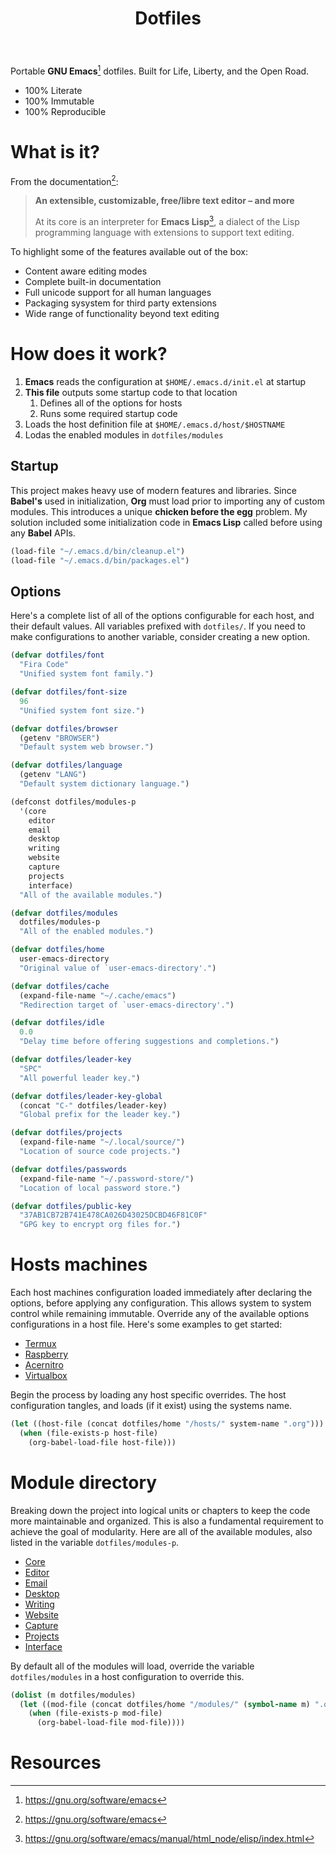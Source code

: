 #+TITLE: Dotfiles
#+AUTHOR: Christopher James Hayward
#+EMAIL: chris@chrishayward.xyz

#+PROPERTY: header-args:emacs-lisp :tangle init.el :comments org
#+PROPERTY: header-args            :results silent :eval no-export

#+OPTIONS: num:nil toc:nil todo:nil tasks:nil tags:nil
#+OPTIONS: skip:nil author:nil email:nil creator:nil timestamp:nil

#+ATTR_ORG:   :width 420px
#+ATTR_HTML:  :width 420px
#+ATTR_LATEX: :width 420px
[[./docs/images/desktop-alt.png]]

Portable *GNU Emacs*[fn:1] dotfiles. Built for Life, Liberty, and the Open Road.

+ 100% Literate
+ 100% Immutable
+ 100% Reproducible

* What is it?

From the documentation[fn:1]:

#+begin_quote
*An extensible, customizable, free/libre text editor -- and more*

At its core is an interpreter for *Emacs Lisp*[fn:2], a dialect of the Lisp programming language with extensions to support text editing.
#+end_quote

To highlight some of the features available out of the box:

+ Content aware editing modes
+ Complete built-in documentation
+ Full unicode support for all human languages
+ Packaging sysystem for third party extensions
+ Wide range of functionality beyond text editing

* How does it work?

1. *Emacs* reads the configuration at ~$HOME/.emacs.d/init.el~ at startup
2. *This file* outputs some startup code to that location
   1. Defines all of the options for hosts
   2. Runs some required startup code
3. Loads the host definition file at ~$HOME/.emacs.d/host/$HOSTNAME~
4. Lodas the enabled modules in ~dotfiles/modules~

** Startup

This project makes heavy use of modern features and libraries. Since *Babel's* used in initialization, *Org* must load prior to importing any of custom modules. This introduces a unique *chicken before the egg* problem. My solution included some initialization code in *Emacs Lisp* called before using any *Babel* APIs.

#+begin_src emacs-lisp
(load-file "~/.emacs.d/bin/cleanup.el")
(load-file "~/.emacs.d/bin/packages.el")
#+end_src

** Options

Here's a complete list of all of the options configurable for each host, and their default values. All variables prefixed with ~dotfiles/~. If you need to make configurations to another variable, consider creating a new option. 

#+begin_src emacs-lisp
(defvar dotfiles/font 
  "Fira Code" 
  "Unified system font family.")

(defvar dotfiles/font-size 
  96 
  "Unified system font size.")

(defvar dotfiles/browser 
  (getenv "BROWSER") 
  "Default system web browser.")

(defvar dotfiles/language 
  (getenv "LANG") 
  "Default system dictionary language.")

(defconst dotfiles/modules-p 
  '(core 
    editor
    email
    desktop
    writing
    website
    capture
    projects
    interface) 
  "All of the available modules.")

(defvar dotfiles/modules 
  dotfiles/modules-p 
  "All of the enabled modules.")

(defvar dotfiles/home 
  user-emacs-directory 
  "Original value of `user-emacs-directory'.")

(defvar dotfiles/cache 
  (expand-file-name "~/.cache/emacs") 
  "Redirection target of `user-emacs-directory'.")

(defvar dotfiles/idle 
  0.0 
  "Delay time before offering suggestions and completions.")

(defvar dotfiles/leader-key 
  "SPC" 
  "All powerful leader key.")

(defvar dotfiles/leader-key-global 
  (concat "C-" dotfiles/leader-key) 
  "Global prefix for the leader key.")

(defvar dotfiles/projects 
  (expand-file-name "~/.local/source/") 
  "Location of source code projects.")

(defvar dotfiles/passwords 
  (expand-file-name "~/.password-store/") 
  "Location of local password store.")

(defvar dotfiles/public-key 
  "37AB1CB72B741E478CA026D43025DCBD46F81C0F" 
  "GPG key to encrypt org files for.")
#+end_src

* Hosts machines

 Each host machines configuration loaded immediately after declaring the options, before applying any configuration. This allows system to system control while remaining immutable. Override any of the available options configurations in a host file. Here's some examples to get started:

 + [[file:hosts/localhost.org][Termux]]
 + [[file:hosts/raspberry.org][Raspberry]]
 + [[file:hosts/acernitro.org][Acernitro]]
 + [[file:hosts/virtualbox.org][Virtualbox]]

 Begin the process by loading any host specific overrides. The host configuration tangles, and loads (if it exist) using the systems name.

 #+begin_src emacs-lisp
 (let ((host-file (concat dotfiles/home "/hosts/" system-name ".org")))
   (when (file-exists-p host-file)
     (org-babel-load-file host-file)))
 #+end_src

* Module directory

 Breaking down the project into logical units or chapters to keep the code more maintainable and organized. This is also a fundamental requirement to achieve the goal of modularity. Here are all of the available modules, also listed in the variable ~dotfiles/modules-p~. 

 + [[file:modules/core.org][Core]]
 + [[file:modules/editor.org][Editor]]
 + [[file:modules/email.org][Email]]
 + [[file:modules/desktop.org][Desktop]]
 + [[file:modules/writing.org][Writing]]
 + [[file:modules/website.org][Website]]
 + [[file:modules/capture.org][Capture]]
 + [[file:modules/projects.org][Projects]]
 + [[file:modules/interface.org][Interface]]

 By default all of the modules will load, override the variable ~dotfiles/modules~ in a host configuration to override this.

 #+begin_src emacs-lisp
 (dolist (m dotfiles/modules)
   (let ((mod-file (concat dotfiles/home "/modules/" (symbol-name m) ".org")))
     (when (file-exists-p mod-file)
       (org-babel-load-file mod-file))))
 #+end_src

* Resources

[fn:1] https://gnu.org/software/emacs
[fn:2] https://gnu.org/software/emacs/manual/html_node/elisp/index.html
